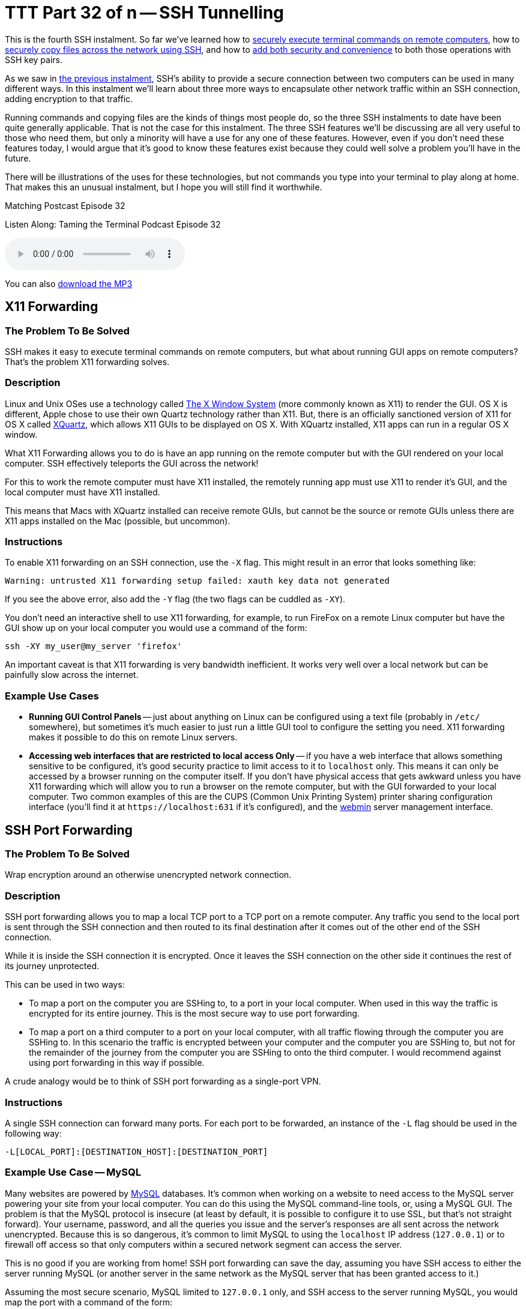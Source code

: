[[ttt32]]
= TTT Part 32 of n -- SSH Tunnelling

This is the fourth SSH instalment.
So far we've learned how to <<ttt29,securely execute terminal commands on remote computers>>, how to <<ttt31,securely copy files across the network using SSH>>, and how to <<ttt30,add both security and convenience>> to both those operations with SSH key pairs.

As we saw in <<ttt31,the previous instalment>>, SSH's ability to provide a secure connection between two computers can be used in many different ways.
In this instalment we'll learn about three more ways to encapsulate other network traffic within an SSH connection, adding encryption to that traffic.

Running commands and copying files are the kinds of things most people do, so the three SSH instalments to date have been quite generally applicable.
That is not the case for this instalment.
The three SSH features we'll be discussing are all very useful to those who need them, but only a minority will have a use for any one of these features.
However, even if you don't need these features today, I would argue that it's good to know these features exist because they could well solve a problem you'll have in the future.

There will be illustrations of the uses for these technologies, but not commands you type into your terminal to play along at home.
That makes this an unusual instalment, but I hope you will still find it worthwhile.

.Matching Postcast Episode 32
****

Listen Along: Taming the Terminal Podcast Episode 32

ifndef::backend-pdf[]
+++<audio controls='1' src="https://media.blubrry.com/tamingtheterminal/archive.org/download/TTT32SSHTunneling/TTT_32_SSH_Tunneling.mp3">+++Your browser does not support HTML 5 audio 🙁+++</audio>+++
endif::[]

You can
ifndef::backend-pdf[also]
https://media.blubrry.com/tamingtheterminal/archive.org/download/TTT32SSHTunneling/TTT_32_SSH_Tunneling.mp3?autoplay=0&loop=0&controls=1[download the MP3]

****

== X11 Forwarding

=== The Problem To Be Solved

SSH makes it easy to execute terminal commands on remote computers, but what about running GUI apps on remote computers?
That's the problem X11 forwarding solves.

=== Description

Linux and Unix OSes use a technology called https://en.wikipedia.org/wiki/X_Window_System[The X Window System] (more commonly known as X11) to render the GUI.
OS X is different, Apple chose to use their own Quartz technology rather than X11.
But, there is an officially sanctioned version of X11 for OS X called https://xquartz.macosforge.org/landing/[XQuartz], which allows X11 GUIs to be displayed on OS X.
With XQuartz installed, X11 apps can run in a regular OS X window.

What X11 Forwarding allows you to do is have an app running on the remote computer but with the GUI rendered on your local computer.
SSH effectively teleports the GUI across the network!

For this to work the remote computer must have X11 installed, the remotely running app must use X11 to render it's GUI, and the local computer must have X11 installed.

This means that Macs with XQuartz installed can receive remote GUIs, but cannot be the source or remote GUIs unless there are X11 apps installed on the Mac (possible, but uncommon).

=== Instructions

To enable X11 forwarding on an SSH connection, use the `-X` flag.
This might result in an error that looks something like:

[source,shell]
----
Warning: untrusted X11 forwarding setup failed: xauth key data not generated
----

If you see the above error, also add the `-Y` flag (the two flags can be cuddled as `-XY`).

You don't need an interactive shell to use X11 forwarding, for example, to run FireFox on a remote Linux computer but have the GUI show up on your local computer you would use a command of the form:

[source,shell]
----
ssh -XY my_user@my_server 'firefox'
----

An important caveat is that X11 forwarding is very bandwidth inefficient.
It works very well over a local network but can be painfully slow across the internet.

=== Example Use Cases

* *Running GUI Control Panels* -- just about anything on Linux can be configured using a text file (probably in `/etc/` somewhere), but sometimes it's much easier to just run a little GUI tool to configure the setting you need.
X11 forwarding makes it possible to do this on remote Linux servers.
* *Accessing web interfaces that are restricted to local access Only* -- if you have a web interface that allows something sensitive to be configured, it's good security practice to limit access to it to `localhost` only.
This means it can only be accessed by a browser running on the computer itself.
If you don't have physical access that gets awkward unless you have X11 forwarding which will allow you to run a browser on the remote computer, but with the GUI forwarded to your local computer.
Two common examples of this are the CUPS (Common Unix Printing System) printer sharing configuration interface (you'll find it at `+https://localhost:631+` if it's configured), and the https://www.webmin.com[webmin] server management interface.

== SSH Port Forwarding

=== The Problem To Be Solved

Wrap encryption around an otherwise unencrypted network connection.

=== Description

SSH port forwarding allows you to map a local TCP port to a TCP port on a remote computer.
Any traffic you send to the local port is sent through the SSH connection and then routed to its final destination after it comes out of the other end of the SSH connection.

While it is inside the SSH connection it is encrypted.
Once it leaves the SSH connection on the other side it continues the rest of its journey unprotected.

This can be used in two ways:

* To map a port on the computer you are SSHing to, to a port in your local computer.
When used in this way the traffic is encrypted for its entire journey.
This is the most secure way to use port forwarding.
* To map a port on a third computer to a port on your local computer, with all traffic flowing through the computer you are SSHing to.
In this scenario the traffic is encrypted between your computer and the computer you are SSHing to, but not for the remainder of the journey from the computer you are SSHing to onto the third computer.
I would recommend against using port forwarding in this way if possible.

A crude analogy would be to think of SSH port forwarding as a single-port VPN.

=== Instructions

A single SSH connection can forward many ports.
For each port to be forwarded, an instance of the `-L` flag should be used in the following way:

[source,shell]
----
-L[LOCAL_PORT]:[DESTINATION_HOST]:[DESTINATION_PORT]
----

=== Example Use Case -- MySQL

Many websites are powered by https://www.mysql.com[MySQL] databases.
It's common when working on a website to need access to the MySQL server powering your site from your local computer.
You can do this using the MySQL command-line tools, or, using a MySQL GUI.
The problem is that the MySQL protocol is insecure (at least by default, it is possible to configure it to use SSL, but that's not straight forward).
Your username, password, and all the queries you issue and the server's responses are all sent across the network unencrypted.
Because this is so dangerous, it's common to limit MySQL to using the `localhost` IP address (`127.0.0.1`) or to firewall off access so that only computers within a secured network segment can access the server.

This is no good if you are working from home!
SSH port forwarding can save the day, assuming you have SSH access to either the server running MySQL (or another server in the same network as the MySQL server that has been granted access to it.)

Assuming the most secure scenario, MySQL limited to `127.0.0.1` only, and SSH access to the server running MySQL, you would map the port with a command of the form:

[source,shell]
----
ssh user@computer -L 3306:127.0.0.1:3306
----

As long as that SSH connection is left open, port 3306 on your computer (the standard MySQL port) is mapped to port 3306 on the remote computer's localhost IP.
You now instruct your favourite MySQL client to connect to port 3306 on your local computer, and SSH then securely forwards that connection to the remote server for you, allowing you safe and secure access to MySQL.

This is such a common use case that many modern MySQL QUI clients allow you to configure this kind of port forwarding from within the GUI, removing the need to remember the terminal command.
An example of a beautiful free MySQL GUI with SSH port forwarding support is https://www.sequelpro.com[Sequel Pro] (OS X Only).
I use SSH port forwarding with Sequel Pro each and every day!

== Dynamic SSH Port Forwarding (SSH+SOCKS)

=== The Problem to be Solved

Regular SSH port forwarding requires that the local port, the destination IP and the destination port all be specified at the moment the SSH connection is created.
This means it can only be used when all that information is known in advance and does not need to be changed while the connection is open.

This limitation makes it effectively impossible to route applications that make many network connections to many destinations, like a web browser, through regular SSH port forwarding.

Dynamic Port Forwarding makes it possible for any app that can use the standard https://en.wikipedia.org/wiki/SOCKS[SOCKS protocol] to route traffic through an SSH connection, that includes apps like web browsers, chat clients, and email clients.

=== Description

Dynamic port forwarding is a relatively recent addition to SSH, and one of SSH's little-known gems.

The SOCKS protocol can be used to proxy a TCP connection from any port to any port on behalf of any client that supports the protocol.
It is normally used at the permitter of corporate networks to regulate external internet access.
All computers inside the corporation that need to make out-going network connections use the SOCKS proxy, which can then apply any rules to those connection requests the corporation desires.
All network connections effectively get broken in two.
The clients talk to the SOCKS proxy and the SOCKS proxy talks to the destination server.

When using SSH dynamic port forwarding, what happens is that a SOCKS server is started on your local computer, running on a port you specify, and it sends all the traffic it proxies through the SSH connection, and out onto the internet from the remote end of the SSH connection.
While the traffic is encapsulated within the SSH connection it's encrypted.
Once it leaves the SSH connection it is un-encrypted for the remainder of its journey.

This really is analogous to a VPN, with the caveat that only traffic sent to the locally running SOCKS proxy is secured.

The good news is that the SOCKS standard is very widely implemented.
All the major browser can use SOCKS, and there is OS-level support for SOCKS in Windows and OS X.

The down-side over a real VPN is that you MUST be sure all apps are configured to use the SOCKS proxy before you start to use them, and you must remove the SOCKS configuration once the SSH connection is closed or all your apps will lose internet access.

=== Instructions

To instruct SSH to behave as a SOCKS proxy, use the `-D` flag.
The `-D` flag requires that the local port the SOCKS server should listen on be specified.
The default SOCKS port is 1080, so that's a good choice.
To set up a SOCKS proxy on the default port use a command of the following form:

[source,shell]
----
ssh -D 1080 user@computer
----

=== Example Use Cases

* *Access local-only web servers on remote servers* -- if X11 forwarding is not a viable option for whatever reason, dynamic port forwarding can be used as an alternative to access local-only web interfaces like those for CUPS or webmin.
Simply configure your locally running browser to use the SOCKS server provided by SSH, and then browse to the local URL (be sure the browser is not configured to bypass the proxy for local addresses).
* *Securely browse the web in coffee shops/hotels* -- if you set up an SSH server in your home, you can use SSH dynamic port forwarding to route all your browser traffic through an SSH connection to your home, safely getting you through the hostile coffee shop or hotel network.
* *Bypass geographic restrictions* -- some websites are only available from some countries.
If you set up an SSH server in your home, you can use dynamic port forwarding to browse the web from anywhere and make it appear you are at home.
This is a great way to keep up with your favourite sports ball matches while travelling.
Assuming you have no moral objections to doing so, you could also rent a cheap virtual server in a country whose TV you like better than the TV in your own country, and use dynamic SSH port forwarding to watch streaming TV from that country from anywhere in the world.

== Conclusions

We've almost covered everything about SSH that we will be covering in this series.
We can now issue remote terminal commands, run remote GUI apps, transfer files, and tunnel TCP connections through SSH.
All that remains now is for a few little tips to make your SSHing easier, which is what we'll cover in the next, and final, SSH instalment.
